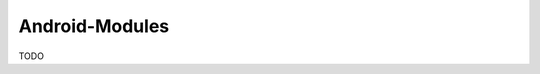 .. spelling::

    Android-Modules

.. _pkg.Android-Modules:

Android-Modules
===============

TODO
